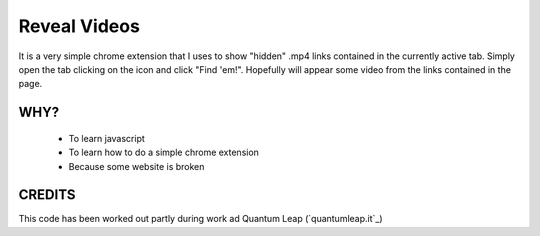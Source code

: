 ============================
Reveal Videos
============================

It is a very simple chrome extension that I uses to show "hidden" .mp4 links
contained in the currently active tab.
Simply open the tab clicking on the icon and click "Find 'em!". Hopefully will
appear some video from the links contained in the page.

WHY?
====

 - To learn javascript
 - To learn how to do a simple chrome extension
 - Because some website is broken

CREDITS
=======

This code has been worked out partly during work ad Quantum Leap
(`quantumleap.it`_)

